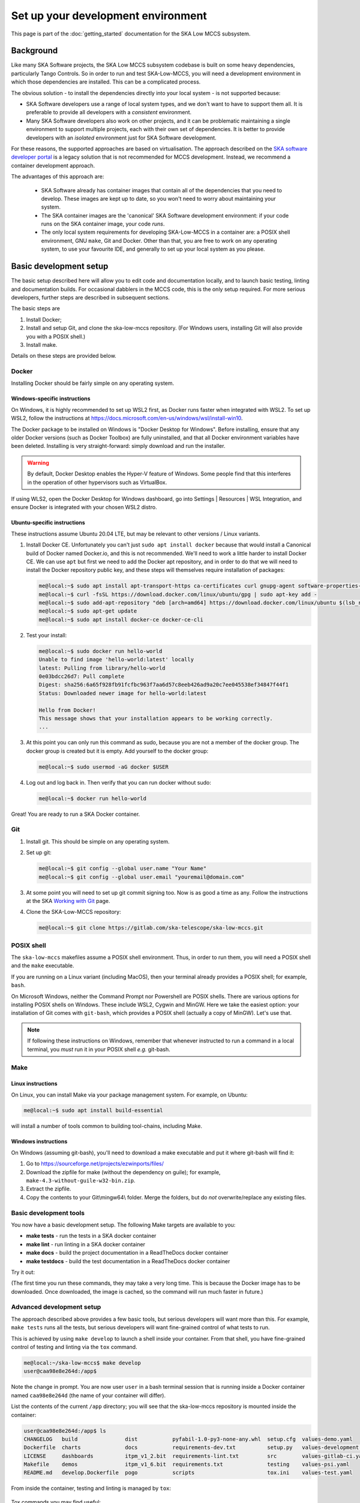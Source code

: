 Set up your development environment
===================================
This page is part of the :doc:`getting_started` documentation for the
SKA Low MCCS subsystem.

Background
----------
Like many SKA Software projects, the SKA Low MCCS subsystem codebase is
built on some heavy dependencies, particularly Tango Controls. So in
order to run and test SKA-Low-MCCS, you will need a development
environment in which those dependencies are installed. This can be a
complicated process.

The obvious solution - to install the dependencies directly into your
local system - is not supported because:

* SKA Software developers use a range of local system types, and we
  don't want to have to support them all. It is preferable to provide
  all developers with a *consistent* environment.

* Many SKA Software developers also work on other projects, and it can
  be problematic maintaining a single environment to support multiple
  projects, each with their own set of dependencies. It is better to
  provide developers with an *isolated* environment just for SKA
  Software development.

For these reasons, the supported approaches are based on virtualisation.
The approach described on the `SKA software developer portal`_ is a
legacy solution that is not recommended for MCCS development. Instead,
we recommend a container development approach.

The advantages of this approach are:
   
 * SKA Software already has container images that contain all of the 
   dependencies that you need to develop. These images are kept up to
   date, so you won't need to worry about maintaining your system.

 * The SKA container images are the 'canonical' SKA Software development
   environment: if your code runs on the SKA container image, your code
   *runs*.

 * The only local system requirements for developing SKA-Low-MCCS in a
   container are: a POSIX shell environment, GNU ``make``, Git and
   Docker. Other than that, you are free to work on any operating
   system, to use your favourite IDE, and generally to set up your local
   system as you please.

Basic development setup
-----------------------
The basic setup described here will allow you to edit code and
documentation locally, and to launch basic testing, linting and
documentation builds. For occasional dabblers in the MCCS code, this is
the only setup required. For more serious developers, further steps are
described in subsequent sections.

The basic steps are

1. Install Docker;

2. Install and setup Git, and clone the ska-low-mccs repository. (For
   Windows users, installing Git will also provide you with a POSIX
   shell.)

3. Install make.

Details on these steps are provided below.

Docker
^^^^^^
Installing Docker should be fairly simple on any operating system.

Windows-specific instructions
`````````````````````````````
On Windows, it is highly recommended to set up WSL2 first, as Docker
runs faster when integrated with WSL2. To set up WSL2, follow the
instructions at
https://docs.microsoft.com/en-us/windows/wsl/install-win10.

The Docker package to be installed on Windows is "Docker Desktop for
Windows". Before installing, ensure that any older Docker versions (such
as Docker Toolbox) are fully uninstalled, and that all Docker
environment variables have been deleted. Installing is very
straight-forward: simply download and run the installer.

.. warning::
   By default, Docker Desktop enables the Hyper-V feature of Windows.
   Some people find that this interferes in the operation of other
   hypervisors such as VirtualBox.

If using WLS2, open the Docker Desktop for Windows dashboard, go into
Settings | Resources | WSL Integration, and ensure Docker is integrated
with your chosen WSL2 distro.

Ubuntu-specific instructions
````````````````````````````
These instructions assume Ubuntu 20.04 LTE, but may be relevant to
other versions / Linux variants.

1. Install Docker CE. Unfortunately you can't just ``sudo apt install
   docker`` because that would install a Canonical build of Docker named
   Docker.io, and this is not recommended. We'll need to work a little
   harder to install Docker CE. We can use ``apt`` but first we need to
   add the Docker apt repository, and in order to do that we will need
   to install the Docker repository public key, and these steps will
   themselves require installation of packages:

   .. code-block:: shell-session

     me@local:~$ sudo apt install apt-transport-https ca-certificates curl gnupg-agent software-properties-common
     me@local:~$ curl -fsSL https://download.docker.com/linux/ubuntu/gpg | sudo apt-key add -
     me@local:~$ sudo add-apt-repository "deb [arch=amd64] https://download.docker.com/linux/ubuntu $(lsb_release -cs) stable"
     me@local:~$ sudo apt-get update
     me@local:~$ sudo apt install docker-ce docker-ce-cli

2. Test your install:

   .. code-block:: shell-session

     me@local:~$ sudo docker run hello-world
     Unable to find image 'hello-world:latest' locally
     latest: Pulling from library/hello-world
     0e03bdcc26d7: Pull complete 
     Digest: sha256:6a65f928fb91fcfbc963f7aa6d57c8eeb426ad9a20c7ee045538ef34847f44f1
     Status: Downloaded newer image for hello-world:latest

     Hello from Docker!
     This message shows that your installation appears to be working correctly.
     ...

3. At this point you can only run this command as sudo, because you are
   not a member of the docker group. The docker group is created but it
   is empty. Add yourself to the docker group:

   .. code-block:: shell-session

     me@local:~$ sudo usermod -aG docker $USER

4. Log out and log back in. Then verify that you can run docker without
   sudo:

   .. code-block:: shell-session

     me@local:~$ docker run hello-world

Great! You are ready to run a SKA Docker container.

Git
^^^
1. Install git. This should be simple on any operating system.

2. Set up git:

   .. code-block:: shell-session

     me@local:~$ git config --global user.name "Your Name"
     me@local:~$ git config --global user.email "youremail@domain.com"

3. At some point you will need to set up git commit signing too. Now is
   as good a time as any. Follow the instructions at the SKA `Working
   with Git`_ page.

4. Clone the SKA-Low-MCCS repository:

   .. code-block:: shell-session

     me@local:~$ git clone https://gitlab.com/ska-telescope/ska-low-mccs.git


POSIX shell
^^^^^^^^^^^
The ``ska-low-mccs`` makefiles assume a POSIX shell environment. Thus,
in order to run them, you will need a POSIX shell and the ``make``
executable.

If you are running on a Linux variant (including MacOS), then your
terminal already provides a POSIX shell; for example, ``bash``.

On Microsoft Windows, neither the Command Prompt nor Powershell are
POSIX shells. There are various options for installing POSIX shells
on Windows. These include WSL2, Cygwin and MinGW. Here we take the
easiest option: your installation of Git comes with ``git-bash``, which
provides a POSIX shell (actually a copy of MinGW). Let's use that.

.. note:: If following these instructions on Windows, remember that
   whenever instructed to run a command in a local terminal, you *must*
   run it in your POSIX shell *e.g.* git-bash.

Make
^^^^
Linux instructions
``````````````````
On Linux, you can install Make via your package management system. For
example, on Ubuntu:

.. code-block:: shell-session

  me@local:~$ sudo apt install build-essential

will install a number of tools common to building tool-chains, including
Make.

Windows instructions
````````````````````
On Windows (assuming git-bash), you'll need to download a make
executable and put it where git-bash will find it:

1. Go to https://sourceforge.net/projects/ezwinports/files/

2. Download the zipfile for make (without the dependency on guile); for
   example, ``make-4.3-without-guile-w32-bin.zip``.

3. Extract the zipfile.

4. Copy the contents to your Git\\mingw64\\ folder. Merge the folders,
   but do *not* overwrite/replace any existing files.

Basic development tools
^^^^^^^^^^^^^^^^^^^^^^^
You now have a basic development setup. The following Make targets are
available to you:

* **make tests** - run the tests in a SKA docker container
     
* **make lint** - run linting in a SKA docker container
  
* **make docs** - build the project documentation in a ReadTheDocs
  docker container
  
* **make testdocs** - build the test documentation in a ReadTheDocs
  docker container

Try it out:

.. code-block:: shell-session
   :emphasize-lines: 3,4,5,6,19

   me@local:~$ cd ska-low-mccs
   me@local:~/ska-low-mccs$ make tests
   ... [output from Docker building the container image] ...
   ... [output from Docker launching the container] ...
   ... [output from tox building its virtual environment] ...
   ... [output from pytest launching its test session] ...

   ============================= test session starts ==============================
   platform linux -- Python 3.7.3, pytest-5.4.3, py-1.10.0, pluggy-0.13.1 -- /app/.tox/py/bin/python
   cachedir: .tox/py/.pytest_cache
   metadata: {'Python': '3.7.3', 'Platform': 'Linux-5.4.0-73-generic-x86_64-with-debian-10.8', 'Packages': {'pytest': '5.4.3', 'py': '1.10.0', 'pluggy': '0.13.1'}, 'Plugins': {'bdd': '4.0.2', 'forked': '1.3.0', 'mock': '3.6.1', 'cov': '2.12.0', 'repeat': '0.9.1', 'json-report': '1.3.0', 'metadata': '1.11.0', 'xdist': '1.34.0'}}
   rootdir: /app, inifile: setup.cfg, testpaths: testing/src/
   plugins: bdd-4.0.2, forked-1.3.0, mock-3.6.1, cov-2.12.0, repeat-0.9.1, json-report-1.3.0, metadata-1.11.0, xdist-1.34.0
   collecting ... collected 974 items

   testing/src/tests/integration/test_health_management.py::test_controller_health_rollup PASSED [  0%]
   testing/src/tests/functional/test_controller_subarray_interactions.py::test_allocate_subarray SKIPPED       [  0%]

   ... [lots more test results] ...

   testing/src/tests/unit/test_utils.py::TestUtils::test_json_input_schema_raises[{"subarray_id":17, "stations":["station1"]}] PASSED [ 99%]
   testing/src/tests/unit/test_utils.py::TestUtils::test_json_input_schema_raises[{"subarray_id":1, "stations":[]}] PASSED [100%]
   
   ---------------------------------- generated xml file: /app/build/reports/unit-tests.xml ----------------------------------
   ------------------------------------------------------- JSON report -------------------------------------------------------
   JSON report written to: build/reports/report.json (3921454 bytes)
   
   ----------- coverage: platform linux, python 3.7.3-final-0 -----------
   Coverage HTML written to dir build/htmlcov
   Coverage XML written to file build/reports/code-coverage.xml
   
   ================================= 962 passed, 12 skipped, 1 warning in 377.42s (0:06:17) ==================================
   _________________________________________________________ summary _________________________________________________________
     py37: commands succeeded
     congratulations :)
   me@local:~/ska-low-mccs$
   
(The first time you run these commands, they may take a very long time.
This is because the Docker image has to be downloaded. Once downloaded,
the image is cached, so the command will run much faster in future.)


Advanced development setup
^^^^^^^^^^^^^^^^^^^^^^^^^^
The approach described above provides a few basic tools, but serious
developers will want more than this. For example, ``make tests`` runs
all the tests, but serious developers will want fine-grained control of 
what tests to run.

This is achieved by using ``make develop`` to launch a shell inside your
container. From that shell, you have fine-grained control of testing and
linting via the ``tox`` command.

.. code-block:: shell-session

   me@local:~/ska-low-mccs$ make develop
   user@caa98e8e264d:/app$

Note the change in prompt. You are now user ``user`` in a bash terminal
session that is running inside a Docker container named ``caa98e8e264d``
(the name of your container will differ).

List the contents of the current ``/app`` directory; you will see that
the ska-low-mccs repository is mounted inside the container:
     
.. code-block:: shell-session

  user@caa98e8e264d:/app$ ls
  CHANGELOG   build               dist           pyfabil-1.0-py3-none-any.whl  setup.cfg  values-demo.yaml
  Dockerfile  charts              docs           requirements-dev.txt          setup.py   values-development.yaml
  LICENSE     dashboards          itpm_v1_2.bit  requirements-lint.txt         src        values-gitlab-ci.yaml
  Makefile    demos               itpm_v1_6.bit  requirements.txt              testing    values-psi.yaml
  README.md   develop.Dockerfile  pogo           scripts                       tox.ini    values-test.yaml
          
From inside the container, testing and linting is managed by ``tox``:

  .. code-block:: shell-session
    :emphasize-lines: 2

    user@caa98e8e264d:/app$ tox
    ...
    ================================= 962 passed, 12 skipped, 1 warning in 377.42s (0:06:17) ==================================
    _________________________________________________________ summary _________________________________________________________
      py37: commands succeeded
      congratulations :)
    user@caa98e8e264d:/app$ 

Tox commands you may find useful:

* ``tox -e py37`` - run the tests

* ``tox -e py37 -- -x`` - run the tests but stop on first failure

* ``tox -e py37 -- -k MccsController`` - run the tests for just the
  MccsController device

* ``tox -e lint`` - format and lint the code

Since the repository is read-write mounted in the container, it is
possible to edit the code from inside the container. However this is not
recommended: Docker containers are deliberately lightweight and
streamlined, containing nothing that isn't needed for them to do their
job. This Docker container was built to run SKA Software python code,
not for you to edit code in. It doesn't even contain ``vi``. You could
install what you need, but it makes more sense to edit the code on your
local system, where you have your favourite IDE, and everything else you
need, set up just the way you like it. Then, after saving your changes,
switch over to the container terminal session to run the tests.

.. _SKA software developer portal: https://developer.skatelescope.org/
.. _Tango Development Environment set up: https://developer.skatelescope.org/en/latest/tools/tango-devenv-setup.html
.. _Working with Git: https://developer.skatelescope.org/en/latest/tools/git.html
.. _Gitlab repo: https://gitlab.com/ska-telescope/ska-low-mccs.git

IDE integration
^^^^^^^^^^^^^^^
The workflow described above - editing locally but deploying to a remote
container for testing - is well supported by IDEs. The SKA-Low-MCCS
repository is already set up for remote container development in
Visual Studio Code ("vscode"). It is highly recommended that you use
vscode to develop. To set up vscode, follow the instructions at
:doc:`setup_vscode`.
